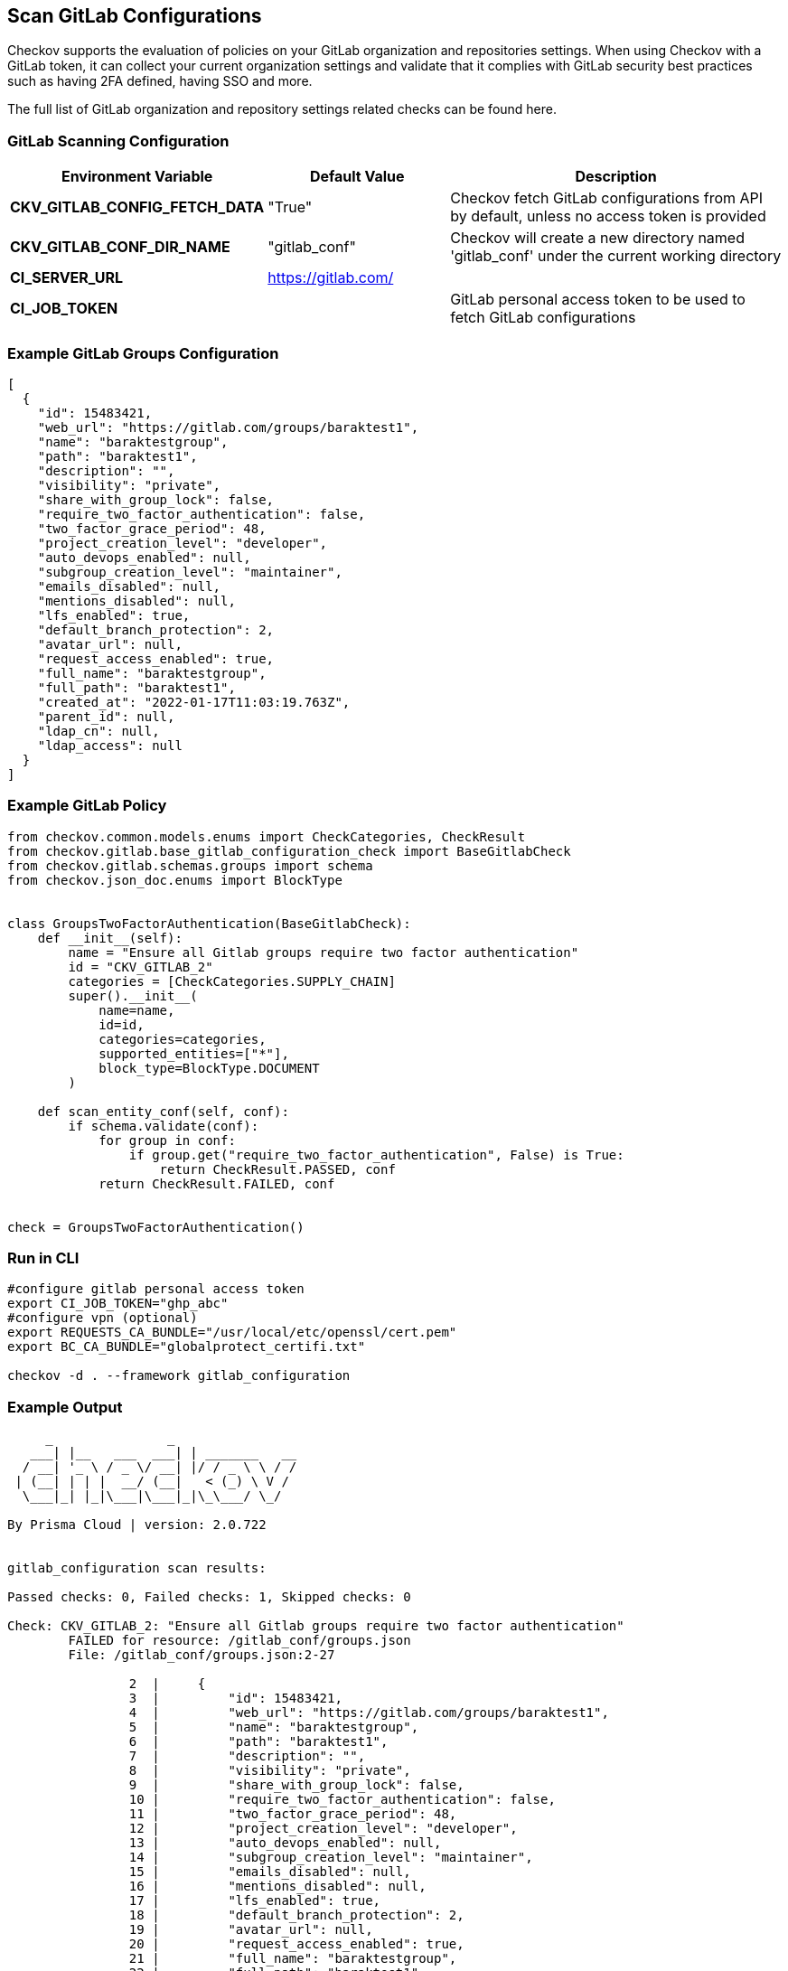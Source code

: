 == Scan GitLab Configurations

Checkov supports the evaluation of policies on your GitLab organization and repositories settings. When using Checkov with a GitLab token, it can collect your current organization settings and validate that it complies with GitLab security best practices such as having 2FA defined, having SSO and more. 

The full list of GitLab organization and repository settings related checks can be found here.
//todo: Add a ref link


=== GitLab Scanning Configuration

[cols="1,1,2"]
|===
|Environment Variable |Default Value |Description

|**CKV_GITLAB_CONFIG_FETCH_DATA** |"True" |Checkov fetch GitLab configurations from API by default, unless no access token is provided

|**CKV_GITLAB_CONF_DIR_NAME** |"gitlab_conf" |Checkov will create a new directory named 'gitlab_conf' under the current working directory

|**CI_SERVER_URL** |https://gitlab.com/ |

|**CI_JOB_TOKEN** | |GitLab personal access token to be used to fetch GitLab configurations
|===

=== Example GitLab Groups Configuration

[source,json]
----
[
  {
    "id": 15483421,
    "web_url": "https://gitlab.com/groups/baraktest1",
    "name": "baraktestgroup",
    "path": "baraktest1",
    "description": "",
    "visibility": "private",
    "share_with_group_lock": false,
    "require_two_factor_authentication": false,
    "two_factor_grace_period": 48,
    "project_creation_level": "developer",
    "auto_devops_enabled": null,
    "subgroup_creation_level": "maintainer",
    "emails_disabled": null,
    "mentions_disabled": null,
    "lfs_enabled": true,
    "default_branch_protection": 2,
    "avatar_url": null,
    "request_access_enabled": true,
    "full_name": "baraktestgroup",
    "full_path": "baraktest1",
    "created_at": "2022-01-17T11:03:19.763Z",
    "parent_id": null,
    "ldap_cn": null,
    "ldap_access": null
  }
]
----

=== Example GitLab Policy

[source,python]
----
from checkov.common.models.enums import CheckCategories, CheckResult
from checkov.gitlab.base_gitlab_configuration_check import BaseGitlabCheck
from checkov.gitlab.schemas.groups import schema
from checkov.json_doc.enums import BlockType


class GroupsTwoFactorAuthentication(BaseGitlabCheck):
    def __init__(self):
        name = "Ensure all Gitlab groups require two factor authentication"
        id = "CKV_GITLAB_2"
        categories = [CheckCategories.SUPPLY_CHAIN]
        super().__init__(
            name=name,
            id=id,
            categories=categories,
            supported_entities=["*"],
            block_type=BlockType.DOCUMENT
        )

    def scan_entity_conf(self, conf):
        if schema.validate(conf):
            for group in conf:
                if group.get("require_two_factor_authentication", False) is True:
                    return CheckResult.PASSED, conf
            return CheckResult.FAILED, conf


check = GroupsTwoFactorAuthentication()
----

=== Run in CLI

[source,bash]
----
#configure gitlab personal access token
export CI_JOB_TOKEN="ghp_abc"
#configure vpn (optional)
export REQUESTS_CA_BUNDLE="/usr/local/etc/openssl/cert.pem"
export BC_CA_BUNDLE="globalprotect_certifi.txt"

checkov -d . --framework gitlab_configuration
----

=== Example Output

[source,yaml]
----
     _               _              
   ___| |__   ___  ___| | _______   __
  / __| '_ \ / _ \/ __| |/ / _ \ \ / /
 | (__| | | |  __/ (__|   < (_) \ V / 
  \___|_| |_|\___|\___|_|\_\___/ \_/  
                                      
By Prisma Cloud | version: 2.0.722 


gitlab_configuration scan results:

Passed checks: 0, Failed checks: 1, Skipped checks: 0

Check: CKV_GITLAB_2: "Ensure all Gitlab groups require two factor authentication"
	FAILED for resource: /gitlab_conf/groups.json
	File: /gitlab_conf/groups.json:2-27

		2  |     {
		3  |         "id": 15483421,
		4  |         "web_url": "https://gitlab.com/groups/baraktest1",
		5  |         "name": "baraktestgroup",
		6  |         "path": "baraktest1",
		7  |         "description": "",
		8  |         "visibility": "private",
		9  |         "share_with_group_lock": false,
		10 |         "require_two_factor_authentication": false,
		11 |         "two_factor_grace_period": 48,
		12 |         "project_creation_level": "developer",
		13 |         "auto_devops_enabled": null,
		14 |         "subgroup_creation_level": "maintainer",
		15 |         "emails_disabled": null,
		16 |         "mentions_disabled": null,
		17 |         "lfs_enabled": true,
		18 |         "default_branch_protection": 2,
		19 |         "avatar_url": null,
		20 |         "request_access_enabled": true,
		21 |         "full_name": "baraktestgroup",
		22 |         "full_path": "baraktest1",
		23 |         "created_at": "2022-01-17T11:03:19.763Z",
		24 |         "parent_id": null,
		25 |         "ldap_cn": null,
		26 |         "ldap_access": null
		27 |     }



Process finished with exit code 1
----

//To add more GitLab policies and configuration to be inspected take a look at the GitLab policy contribution guide
